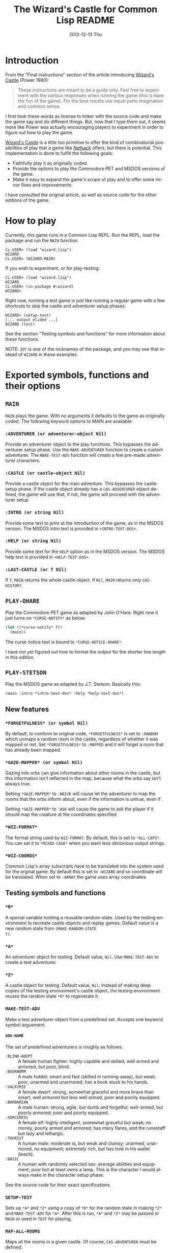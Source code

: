 # -*- mode:org;coding:utf-8 -*- 
#+TITLE:     The Wizard's Castle for Common Lisp README
#+AUTHOR:    William Clifford
#+EMAIL:     wobh@yahoo.com
#+DATE:      2012-12-13 Thu
#+DESCRIPTION: Common Lisp implementation of Joseph Power's classic game.
#+KEYWORDS:
#+LANGUAGE:  en
#+OPTIONS:   H:6 num:nil toc:nil \n:nil @:t ::t |:t ^:t -:t f:t *:t <:t
#+OPTIONS:   TeX:t LaTeX:t skip:nil d:nil todo:t pri:nil tags:not-in-toc
#+OPTIONS:   author:nil email:nil creator:nil timestamp:nil
#+INFOJS_OPT: view:nil toc:nil ltoc:t mouse:underline buttons:0 path:http://orgmode.org/org-info.js
#+EXPORT_SELECT_TAGS: export
#+EXPORT_EXCLUDE_TAGS: noexport
#+LINK_UP:   
#+LINK_HOME: 
#+XSLT:

* Introduction

From the "Final instructions" section of the article introducing
_Wizard's Castle_ (Power 1980):

#+BEGIN_QUOTE
These instructions are meant to be a guide only. Feel free to
experiment with the various responses when running the game (this is
have the fun of the game). For the best results use equal parts
imagination and common sense.
#+END_QUOTE

I first took these words as license to tinker with the source code and
make the game say and do different things. But, now that I type them
out, it seems more like Power was actually encouraging players to
experiment in order to figure out how to play the game.

_Wizard's Castle_ is a little too primitive to offer the kind of
combinatorial possibilities of play that a game like _Nethack_ offers,
but there is potential. This implementation is done to fulfill the
following goals:

- Faithfully play it as originally coded.
- Provide the options to play the Commodore PET and MSDOS versions of
  the game.
- Make it easy to expand the game's scope of play and to offer some
  minor fixes and improvements.

I have consulted the original article, as well as source code for the
other editions of the game.

* How to play

Currently, this game runs in a Common Lisp REPL. Run the REPL, load
the package and run the =MAIN= function.

#+BEGIN_EXAMPLE
CL-USER> (load "wizard.lisp")
WIZARD
CL-USER> (WIZARD:MAIN)
#+END_EXAMPLE

If you wish to experiment, or for play-testing:

#+BEGIN_EXAMPLE
CL-USER> (load "wizard.lisp")
WIZARD
CL-USER> (in-package #:wizard)
WIZARD>
#+END_EXAMPLE

Right now, running a test game is just like running a regular game
with a few shortcuts to skip the castle and adventurer setup phases.

#+BEGIN_EXAMPLE
WIZARD> (setup-test)
[... output elided ...]
WIZARD (test)
#+END_EXAMPLE

See the section "Testing symbols and functions" for more information
about these functions.

NOTE: =ZOT= is one of the nicknames of the package, and you may see
that instead of =WIZARD= in these examples.

* Exported symbols, functions and their options

** =MAIN=

=MAIN= plays the game. With no arguments it defaults to the game as
originally coded. The following keyword options to MAIN are available:

*** =:ADVENTURER (or adventurer-object Nil)=

Provide an adventurer object to the play functions. This bypasses the
adventurer setup phase. Use the =MAKE-ADVENTURER= function to create a
custom adventurer. The =MAKE-TEST-ADV= function will create a few
pre-made adventurer characters.

*** =:CASTLE (or castle-object Nil)=

Provide a castle object for the main adventure. This bypasses the
castle setup phase. If the castle object already has a
=CAS-ADVENTURER= object defined, the game will use that, if not, the
game will proceed with the adventurer setup.

*** =:INTRO (or string Nil)=

Provide some text to print at the introduction of the game, as in the
MSDOS version. The MSDOS intro text is provided in =+INTRO-TEXT-DOS+=.

*** =:HELP (or string Nil)=

Provide some text for the =HELP= option as in the MSDOS version. The
MSDOS help text is provided in =+HELP-TEXT-DOS+=.

*** =:LAST-CASTLE (or T Nil)=

If =T=, =MAIN= returns the whole castle object. If =Nil=, =MAIN=
returns only =CAS-HISTORY=.

** =PLAY-OHARE=

Play the Commodore PET game as adapted by John O'Hare. Right now it
just turns on =*CURSE-NOTIFY*= as below:

#+BEGIN_SRC lisp
(let ((*curse-notify* T))
  (main))
#+END_SRC

The curse notice text is bound to =*CURSE-NOTICE-OHARE*=.

I have not yet figured out how to format the output for the shorter
line length in this edition.

** =PLAY-STETSON=

Play the MSDOS game as adapted by J.T. Stetson. Basically this:

#+BEGIN_EXAMPLE
(main :intro *intro-text-dos* :help *help-text-dos*)
#+END_EXAMPLE

** New features
   
*** =*FORGETFULNESS* (or symbol Nil)=

By default, to conform to original code, =*FORGETFULNESS*= is set to
=:RANDOM= which unmaps a random room in the castle, regardless of
whether it was mapped or not. Set =*FORGETFULNESS*= to =:MAPPED=
and it will forget a room that has already been mapped.

*** =*GAZE-MAPPER* (or symbol Nil)=

Gazing into orbs can give information about other rooms in the castle,
but this information isn't reflected in the map, because what the orbs
say isn't always true. 

Setting =*GAZE-MAPPER*= to =:NAIVE= will cause let the
adventurer to map the rooms that the orbs inform about, even if the
information is untrue, even if .

Setting =*GAZE-MAPPER*= to =:ASK= will cause the game to ask the
player if it should map the creature at the coordinates specified.

*** =*WIZ-FORMAT*=

The format string used by =WIZ-FORMAT=. By default, this is set to
=*ALL-CAPS*=. You can set it to =*MIXED-CASE*= when you want less
obnoxious output strings.

*** =*WIZ-COORDS*=

Common Lisp's array subscripts have to be translated into the system
used for the orginal game. By default this is set to =:WIZARD= and so
coordinate will be translated. When set to =:ARRAY= the game uses
array coordinates.

** Testing symbols and functions

*** =*R*=

A special variable holding a reusable random-state. Used by the
testing environment to recreate castle objects and replay
games. Default value is a new random state from =(MAKE-RANDOM-STATE
T)=.

*** =*A*=

An adventurer object for testing. Default value, =Nil=. Use
=MAKE-TEST-ADV= to create a test adventurer.

*** =*Z*=

A castle object for testing. Default value, =Nil=. Instead of making
deep copies of the testing environment's castle object, the testing
environment reuses the random state =*R*= to regenerate it.


*** =MAKE-TEST-ADV=

Make a test adventurer object from a predefined set. Accepts one
keyword symbol arguement.

**** =ADV-NAME=

The set of predefined adventurers is roughly as follows:

- =:BLIND-ADEPT= :: A female human fighter: highly capable and
                    skilled, well armed and armored, but poor, blind.
- =:BOOKWORM=    :: A male hobbit: smart and fast (skilled in
                    running-away), but weak; poor, unarmed and
                    unarmored; has a book stuck to his hands.
- =:VALKYRIE=    :: A female dwarf: strong, somewhat graceful and more
                    brave than smart; well armored but less well
                    armed, poor and poorly equipped.
- =:BARBARIAN=   :: A male human: strong, agile, but dumb and
                    forgetful; well-armed, but poorly armored; poor
                    and poorly equipped.
- =:SORCERESS=   :: A female elf: highly intelligent, somewhat
                    graceful but weak; no money, poorly armed and
                    armored; has many flares, and the runestaff but
                    lazy and lethargic.
- =:TOURIST=     :: A human male: moderate iq, but weak and clumsy;
                    unarmed, unarmored, no equipment; extremely rich,
                    but has hole in his wallet (leech).
- =:BASIC=       :: A human with randomly selected sex: average
                    abilities and equipment; poor but at least owns a
                    lamp. This is the character I would always make in
                    the character setup phase.

See the source code for their exact specifications.
*** =SETUP-TEST=

Sets up =*A*= and =*Z*= using a copy of =*R*= for the random state in
making =*Z*= and =MAKE-TEST-ADV= for =*A*=. After this is run, =*A*=
and =*Z*= may be passed or =MAIN= or used in =TEST= for playing.

*** =MAP-ALL-ROOMS=

Maps all the rooms in a given castle. Of course, =CAS-ADVENTURER= must
be defined.

*** =TEST=

Play a testing game with a resuable random-state. The equivalent of
the following:

#+BEGIN_EXAMPLE
(let ((*random-state* (make-random-state *r*)))
  (main :adventurer *a* :castle *z* :last-castle T))
#+END_EXAMPLE

* References

- Power, Joseph R.; Wizard's Castle; Recreational Computing; 1980, July-August pgs 10-17

- O'Hare, John; Wizard's Castle; Baf's guide to the Interactive Fiction Archive; http://www.wurb.com/if/index; page: http://www.wurb.com/if/game/678

- Stetson, J.F.; Wizard's Castle; Baf's guide to the Interactive Fiction Archive; http://www.wurb.com/if/index; page: http://www.wurb.com/if/game/678

- Licht, Derell; Wizard's Castle; http://home.comcast.net/~derelict/winwiz.html

- Interview with Joseph Power: http://www.armchairarcade.com/neo/node/1381 

  
